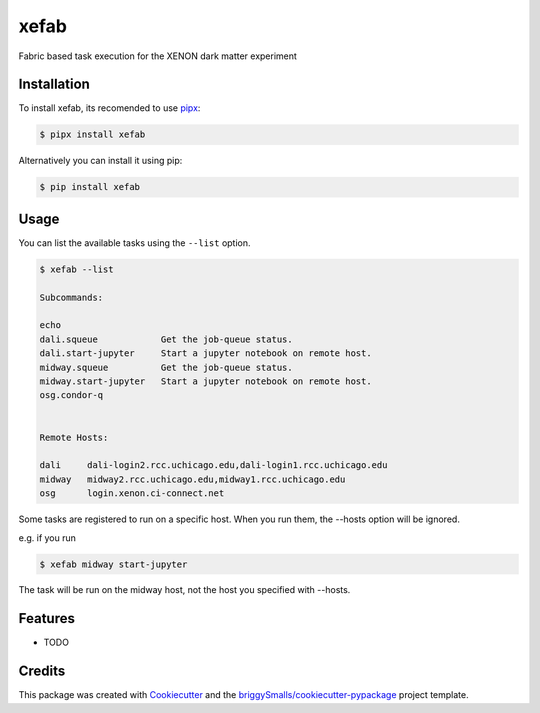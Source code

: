 =====
xefab
=====

Fabric based task execution for the XENON dark matter experiment


Installation
------------

To install xefab, its recomended to use pipx_:

.. code-block:: console

    $ pipx install xefab

Alternatively you can install it using pip:

.. code-block:: console

    $ pip install xefab

Usage
-----

You can list the available tasks using the ``--list`` option.

.. code-block:: console

    $ xefab --list
    
    Subcommands:

    echo
    dali.squeue            Get the job-queue status.
    dali.start-jupyter     Start a jupyter notebook on remote host.
    midway.squeue          Get the job-queue status.
    midway.start-jupyter   Start a jupyter notebook on remote host.
    osg.condor-q


    Remote Hosts:

    dali     dali-login2.rcc.uchicago.edu,dali-login1.rcc.uchicago.edu
    midway   midway2.rcc.uchicago.edu,midway1.rcc.uchicago.edu
    osg      login.xenon.ci-connect.net

Some tasks are registered to run on a specific host. When you run them, the --hosts option will be ignored.

e.g. if you run

.. code-block:: console

    $ xefab midway start-jupyter

The task will be run on the midway host, not the host you specified with --hosts.


Features
--------

* TODO

Credits
-------

This package was created with Cookiecutter_ and the `briggySmalls/cookiecutter-pypackage`_ project template.

.. _Cookiecutter: https://github.com/audreyr/cookiecutter
.. _`briggySmalls/cookiecutter-pypackage`: https://github.com/briggySmalls/cookiecutter-pypackage
.. _pipx: https://github.com/pypa/pipx
